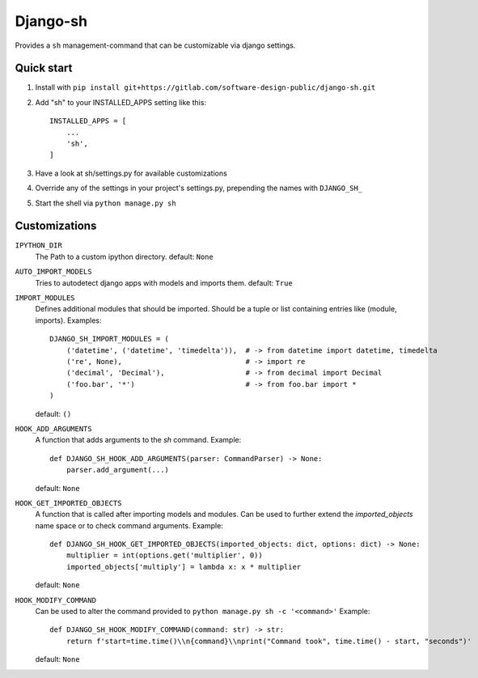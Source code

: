 =========
Django-sh
=========

Provides a ``sh`` management-command that can be customizable via django settings.

Quick start
-----------
1. Install with ``pip install git+https://gitlab.com/software-design-public/django-sh.git``

2. Add "sh" to your INSTALLED_APPS setting like this::

    INSTALLED_APPS = [
        ...
        'sh',
    ]

3. Have a look at sh/settings.py for available customizations

4. Override any of the settings in your project's settings.py, prepending the names with ``DJANGO_SH_``

5. Start the shell via ``python manage.py sh``


Customizations
--------------
``IPYTHON_DIR``
    The Path to a custom ipython directory. default: ``None``

``AUTO_IMPORT_MODELS``
    Tries to autodetect django apps with models and imports them. default: ``True``

``IMPORT_MODULES``
    Defines additional modules that should be imported.
    Should be a tuple or list containing entries like (module, imports).
    Examples::

        DJANGO_SH_IMPORT_MODULES = (
            ('datetime', ('datetime', 'timedelta')),  # -> from datetime import datetime, timedelta
            ('re', None),                             # -> import re
            ('decimal', 'Decimal'),                   # -> from decimal import Decimal
            ('foo.bar', '*')                          # -> from foo.bar import *
        )

    default: ``()``

``HOOK_ADD_ARGUMENTS``
    A function that adds arguments to the `sh` command. Example::

        def DJANGO_SH_HOOK_ADD_ARGUMENTS(parser: CommandParser) -> None:
            parser.add_argument(...)

    default: ``None``

``HOOK_GET_IMPORTED_OBJECTS``
    A function that is called after importing models and modules.
    Can be used to further extend the `imported_objects` name space or to check command arguments. Example::

        def DJANGO_SH_HOOK_GET_IMPORTED_OBJECTS(imported_objects: dict, options: dict) -> None:
            multiplier = int(options.get('multiplier', 0))
            imported_objects['multiply'] = lambda x: x * multiplier

    default: ``None``

``HOOK_MODIFY_COMMAND``
    Can be used to alter the command provided to ``python manage.py sh -c '<command>'`` Example::

        def DJANGO_SH_HOOK_MODIFY_COMMAND(command: str) -> str:
            return f'start=time.time()\\n{command}\\nprint("Command took", time.time() - start, "seconds")'

    default: ``None``

